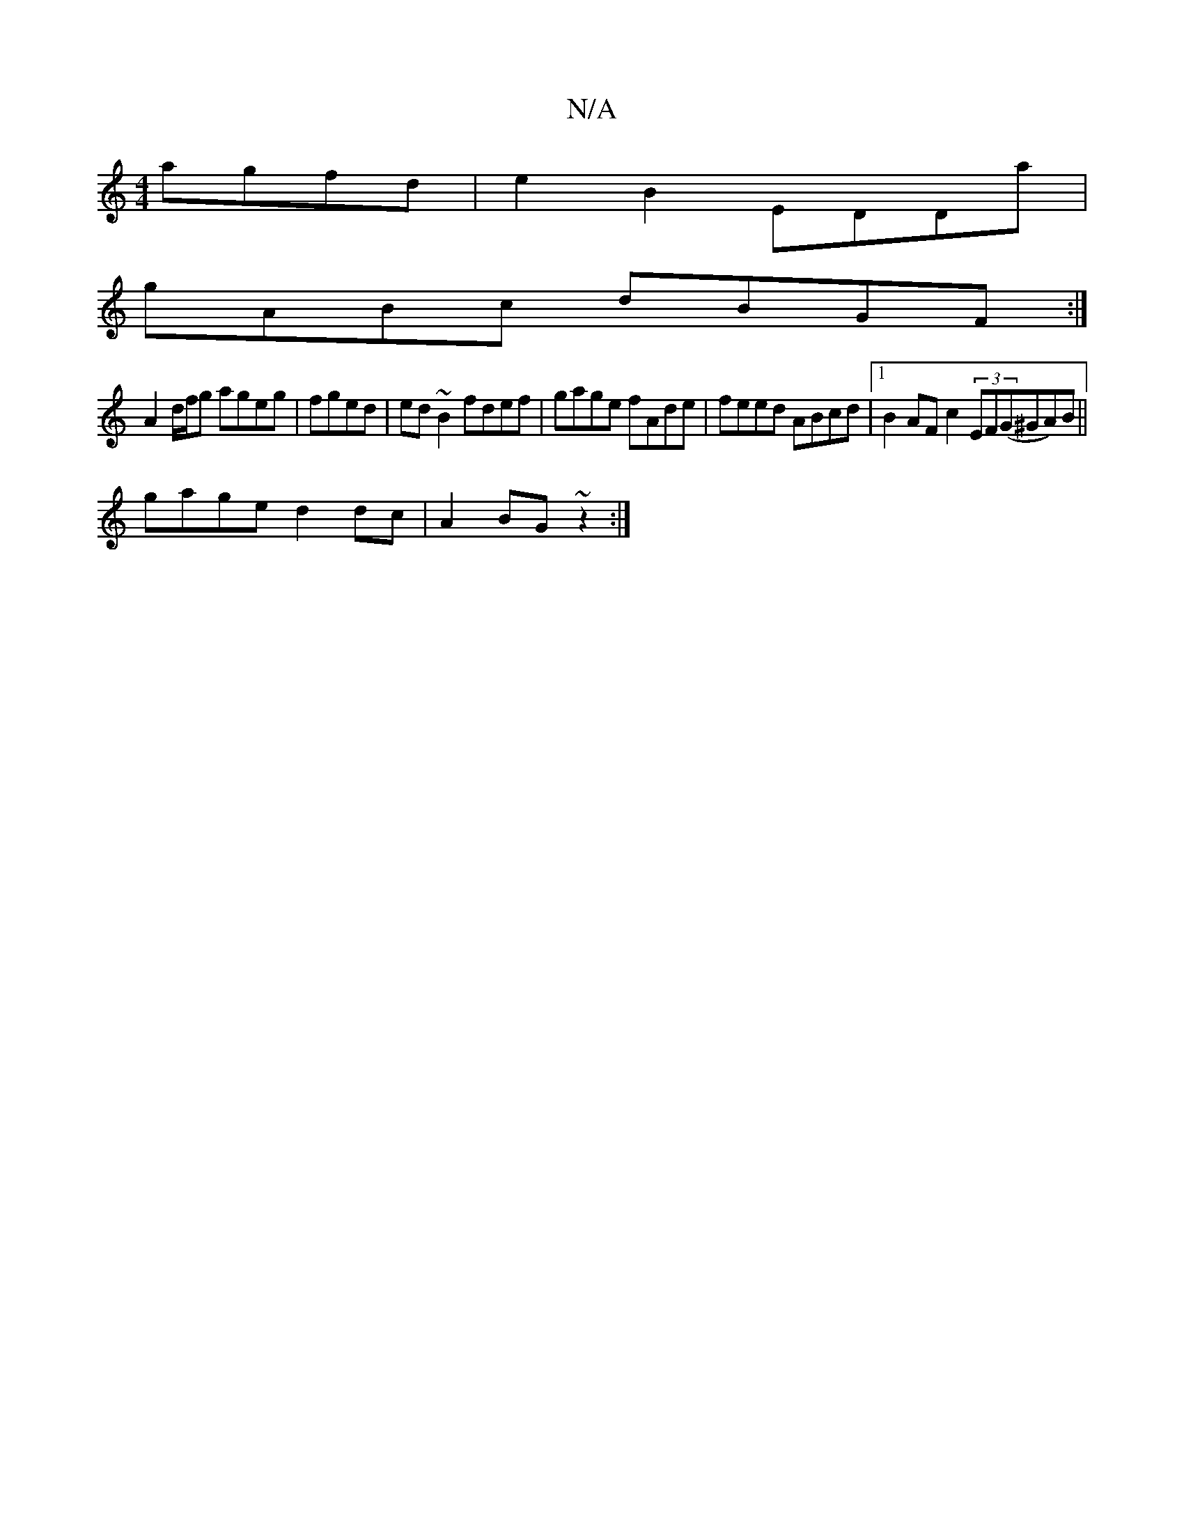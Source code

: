 X:1
T:N/A
M:4/4
R:N/A
K:Cmajor
agfd | e2 B2 EDDa |
gABc dBGF :|
A2d/f/g ageg|fged|ed~B2 fdef|gage fAde|feed ABcd|1 B2AF c2(3EF(G^GA)B||
gage d2dc| A2BG ~z2:|

G3E EF~c2|BABA BEB2|EcAG BABc|cBcA |:G2Bc dB~A2|(3dfA d e/g/a fd|eGAd gb